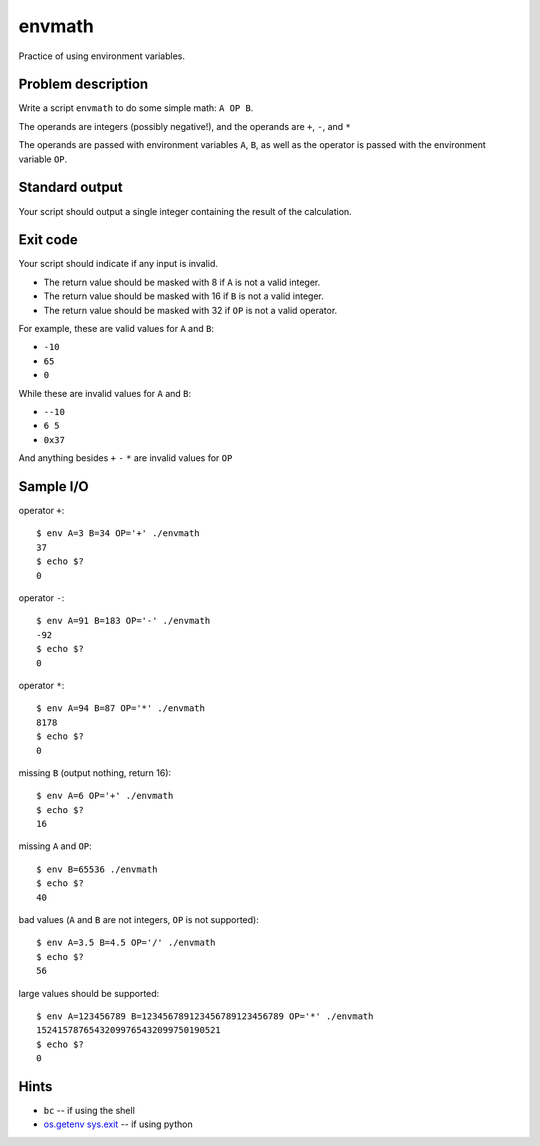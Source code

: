 envmath
=======

Practice of using environment variables.

Problem description
-------------------

Write a script ``envmath`` to do some simple math: ``A OP B``.

The operands are integers (possibly negative!), and the operands are ``+``, ``-``, and ``*``

The operands are passed with environment variables ``A``, ``B``, as well as the operator is passed with the environment variable ``OP``.

Standard output
---------------

Your script should output a single integer containing the result of the calculation.

Exit code
---------

Your script should indicate if any input is invalid.

* The return value should be masked with 8 if ``A`` is not a valid integer.
* The return value should be masked with 16 if ``B`` is not a valid integer.
* The return value should be masked with 32 if ``OP`` is not a valid operator.

For example, these are valid values for ``A`` and ``B``:

* ``-10``
* ``65``
* ``0``

While these are invalid values for ``A`` and ``B``:

* ``--10``
* ``6 5``
* ``0x37``

And anything besides ``+`` ``-`` ``*`` are invalid values for ``OP``

Sample I/O
----------

operator ``+``::

  $ env A=3 B=34 OP='+' ./envmath 
  37
  $ echo $?
  0

operator ``-``::

  $ env A=91 B=183 OP='-' ./envmath 
  -92
  $ echo $?
  0

operator ``*``::

  $ env A=94 B=87 OP='*' ./envmath 
  8178
  $ echo $?
  0

missing ``B`` (output nothing, return 16)::

  $ env A=6 OP='+' ./envmath
  $ echo $?
  16
  
missing ``A`` and ``OP``::

  $ env B=65536 ./envmath
  $ echo $?
  40
  
bad values (``A`` and ``B`` are not integers, ``OP`` is not supported)::

  $ env A=3.5 B=4.5 OP='/' ./envmath
  $ echo $?
  56
  
large values should be supported::

  $ env A=123456789 B=123456789123456789123456789 OP='*' ./envmath
  15241578765432099765432099750190521
  $ echo $?
  0
  
Hints
-----

* ``bc`` -- if using the shell
* `os.getenv <https://docs.python.org/3/library/os.html#os.getenv>`_ `sys.exit <https://docs.python.org/3/library/sys.html#sys.exit>`_ -- if using python
